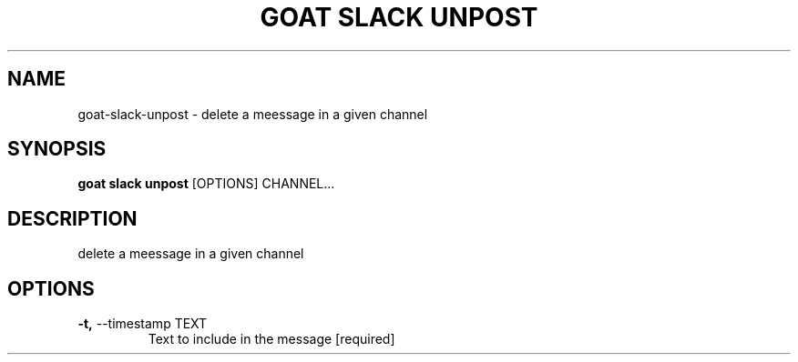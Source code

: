 .TH "GOAT SLACK UNPOST" "1" "2023-09-21" "2023.9.20.2226" "goat slack unpost Manual"
.SH NAME
goat\-slack\-unpost \- delete a meessage in a given channel
.SH SYNOPSIS
.B goat slack unpost
[OPTIONS] CHANNEL...
.SH DESCRIPTION
delete a meessage in a given channel
.SH OPTIONS
.TP
\fB\-t,\fP \-\-timestamp TEXT
Text to include in the message  [required]

